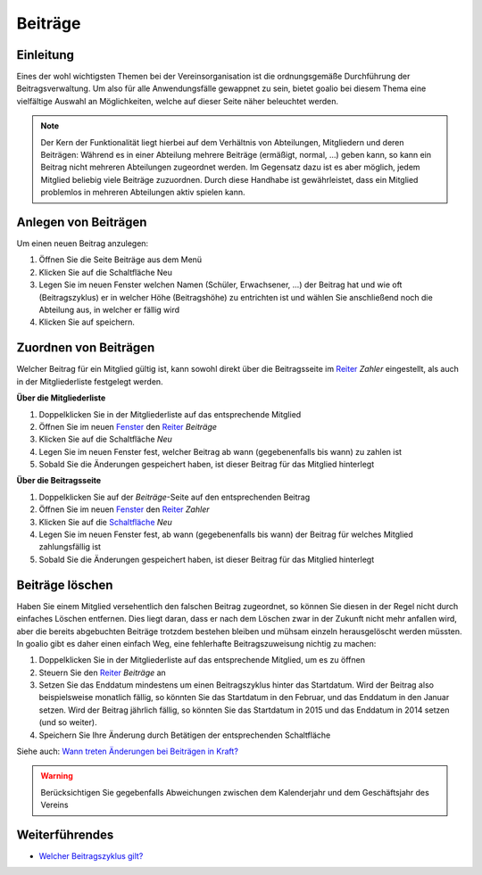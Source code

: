 ﻿Beiträge
========

Einleitung
----------

Eines der wohl wichtigsten Themen bei der Vereinsorganisation ist die ordnungsgemäße Durchführung der Beitragsverwaltung. Um also für alle Anwendungsfälle gewappnet zu sein, bietet goalio bei diesem Thema eine vielfältige Auswahl an Möglichkeiten, welche auf dieser Seite näher beleuchtet werden.

.. note :: 
         Der Kern der Funktionalität liegt hierbei auf dem Verhältnis von Abteilungen, Mitgliedern und deren Beiträgen: Während es in einer Abteilung mehrere Beiträge (ermäßigt, normal, ...) geben kann, so kann ein Beitrag nicht mehreren Abteilungen zugeordnet werden. Im Gegensatz dazu ist es aber möglich, jedem Mitglied beliebig viele Beiträge zuzuordnen. Durch diese Handhabe ist gewährleistet, dass ein Mitglied problemlos in mehreren Abteilungen aktiv spielen kann.

Anlegen von Beiträgen
---------------------

Um einen neuen Beitrag anzulegen:

1. Öffnen Sie die Seite Beiträge aus dem Menü
2. Klicken Sie auf die Schaltfläche Neu 
3. Legen Sie im neuen Fenster welchen Namen (Schüler, Erwachsener, ...) der Beitrag hat und wie oft (Beitragszyklus) er in welcher Höhe (Beitragshöhe) zu entrichten ist und wählen Sie anschließend noch die Abteilung aus, in welcher er fällig wird
4. Klicken Sie auf speichern.

Zuordnen von Beiträgen
----------------------

Welcher Beitrag für ein Mitglied gültig ist, kann sowohl direkt über die Beitragsseite im Reiter_ *Zahler* eingestellt, als auch in der Mitgliederliste festgelegt werden.

**Über die Mitgliederliste**

1. Doppelklicken Sie in der Mitgliederliste auf das entsprechende Mitglied

2. Öffnen Sie im neuen Fenster_ den Reiter_ *Beiträge*

3. Klicken Sie auf die Schaltfläche *Neu*

4. Legen Sie im neuen Fenster fest, welcher Beitrag ab wann (gegebenenfalls bis wann) zu zahlen ist

5. Sobald Sie die Änderungen gespeichert haben, ist dieser Beitrag für das Mitglied hinterlegt


**Über die Beitragsseite**

1. Doppelklicken Sie auf der *Beiträge*-Seite auf den entsprechenden Beitrag

2. Öffnen Sie im neuen Fenster_ den Reiter_ *Zahler*

3. Klicken Sie auf die Schaltfläche_ *Neu*

4. Legen Sie im neuen Fenster fest, ab wann (gegebenenfalls bis wann) der Beitrag für welches Mitglied zahlungsfällig ist

5. Sobald Sie die Änderungen gespeichert haben, ist dieser Beitrag für das Mitglied hinterlegt

Beiträge löschen
----------------

Haben Sie einem Mitglied versehentlich den falschen Beitrag zugeordnet, so können Sie diesen in der Regel nicht durch einfaches Löschen entfernen. Dies liegt daran, dass er nach dem Löschen zwar in der Zukunft nicht mehr anfallen wird, aber die bereits abgebuchten Beiträge trotzdem bestehen bleiben und mühsam einzeln herausgelöscht werden müssten. In goalio gibt es daher einen einfach Weg, eine fehlerhafte Beitragszuweisung nichtig zu machen:

1. Doppelklicken Sie in der Mitgliederliste auf das entsprechende Mitglied, um es zu öffnen

2. Steuern Sie den Reiter_ *Beiträge* an

3. Setzen Sie das Enddatum mindestens um einen Beitragszyklus hinter das Startdatum. Wird der Beitrag also beispielsweise monatlich fällig, so könnten Sie das Startdatum in den Februar, und das Enddatum in den Januar setzen. Wird der Beitrag jährlich fällig, so könnten Sie das Startdatum in 2015 und das Enddatum in 2014 setzen (und so weiter).

4. Speichern Sie Ihre Änderung durch Betätigen der entsprechenden Schaltfläche

Siehe auch: `Wann treten Änderungen bei Beiträgen in Kraft?`__

__ link_
.. _link: /de/latest/anwendungsfaelle/beitrag-aktualisieren.html

.. warning::
	Berücksichtigen Sie gegebenfalls Abweichungen zwischen dem Kalenderjahr und dem Geschäftsjahr des Vereins

Weiterführendes
---------------

* `Welcher Beitragszyklus gilt?`__
__ beitragszyklus_
.. _beitragszyklus: /de/latest/anwendungsfaelle/geltender-beitragszyklus.html

.. _Fenster: /de/latest/erste-schritte/benutzeroberflaeche.html#fenster
.. _Reiter: /de/latest/erste-schritte/benutzeroberflaeche.html#reiter
.. _Schaltfläche: /de/latest/erste-schritte/benutzeroberflaeche.html#schaltflachen
